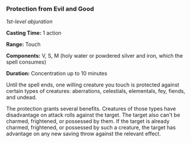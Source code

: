 *** Protection from Evil and Good
:PROPERTIES:
:CUSTOM_ID: protection-from-evil-and-good
:END:
/1st-level abjuration/

*Casting Time:* 1 action

*Range:* Touch

*Components:* V, S, M (holy water or powdered silver and iron, which the
spell consumes)

*Duration:* Concentration up to 10 minutes

Until the spell ends, one willing creature you touch is protected
against certain types of creatures: aberrations, celestials, elementals,
fey, fiends, and undead.

The protection grants several benefits. Creatures of those types have
disadvantage on attack rolls against the target. The target also can't
be charmed, frightened, or possessed by them. If the target is already
charmed, frightened, or possessed by such a creature, the target has
advantage on any new saving throw against the relevant effect.
